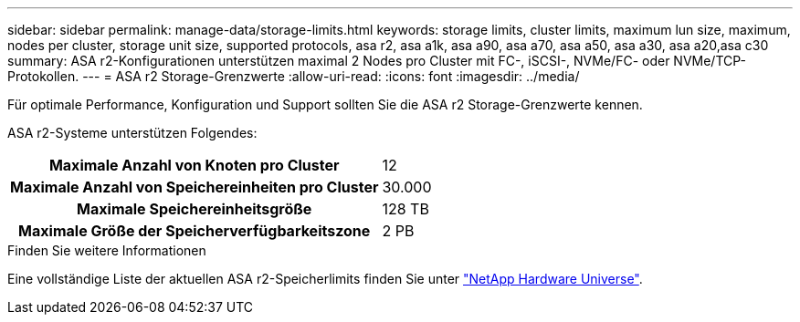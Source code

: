 ---
sidebar: sidebar 
permalink: manage-data/storage-limits.html 
keywords: storage limits, cluster limits, maximum lun size, maximum, nodes per cluster, storage unit size, supported protocols, asa r2, asa a1k, asa a90, asa a70, asa a50, asa a30, asa a20,asa c30 
summary: ASA r2-Konfigurationen unterstützen maximal 2 Nodes pro Cluster mit FC-, iSCSI-, NVMe/FC- oder NVMe/TCP-Protokollen. 
---
= ASA r2 Storage-Grenzwerte
:allow-uri-read: 
:icons: font
:imagesdir: ../media/


[role="lead"]
Für optimale Performance, Konfiguration und Support sollten Sie die ASA r2 Storage-Grenzwerte kennen.

ASA r2-Systeme unterstützen Folgendes:

[cols="1h, 1"]
|===


| Maximale Anzahl von Knoten pro Cluster | 12 


| Maximale Anzahl von Speichereinheiten pro Cluster | 30.000 


| Maximale Speichereinheitsgröße | 128 TB 


| Maximale Größe der Speicherverfügbarkeitszone | 2 PB 
|===
.Finden Sie weitere Informationen
Eine vollständige Liste der aktuellen ASA r2-Speicherlimits finden Sie unter link:https://hwu.netapp.com/["NetApp Hardware Universe"^].
